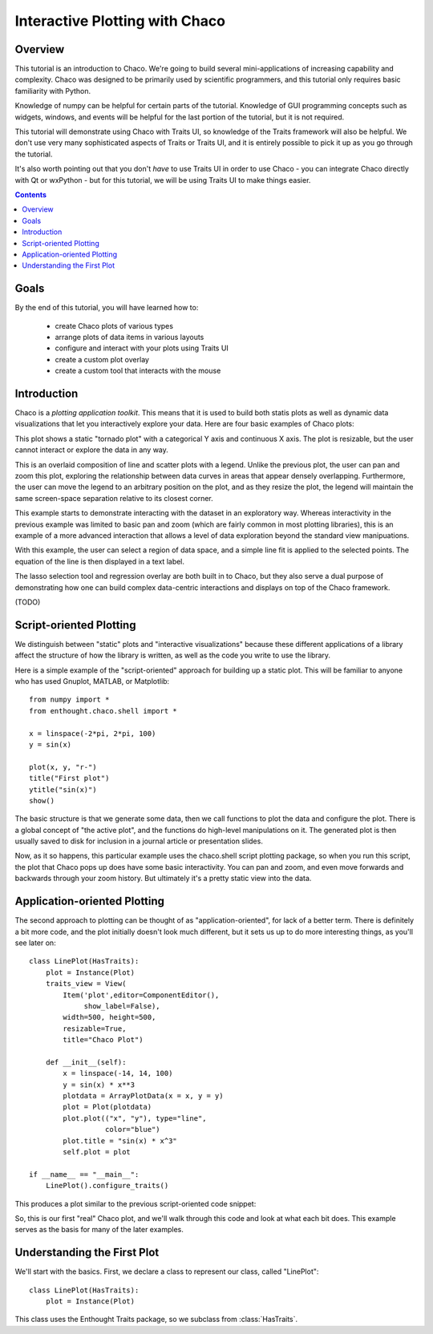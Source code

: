
.. _tutorial_1:

###############################
Interactive Plotting with Chaco
###############################

Overview
========

This tutorial is an introduction to Chaco.  We're going to build several mini-applications
of increasing capability and complexity.  Chaco was designed to be primarily used by
scientific programmers, and this tutorial only requires basic familiarity with Python.

Knowledge of numpy can be helpful for certain parts of the tutorial.  Knowledge of
GUI programming concepts such as widgets, windows, and events will be helpful for
the last portion of the tutorial, but it is not required.

This tutorial will demonstrate using Chaco with Traits UI, so knowledge of the Traits
framework will also be helpful.  We don't use very many sophisticated aspects of
Traits or Traits UI, and it is entirely possible to pick it up as you go through
the tutorial.

It's also worth pointing out that you don't *have* to use Traits UI in order to
use Chaco - you can integrate Chaco directly with Qt or wxPython - but for this
tutorial, we will be using Traits UI to make things easier.

.. contents::


Goals
=====

By the end of this tutorial, you will have learned how to:

    - create Chaco plots of various types
    - arrange plots of data items in various layouts
    - configure and interact with your plots using Traits UI
    - create a custom plot overlay
    - create a custom tool that interacts with the mouse


Introduction
============

Chaco is a *plotting application toolkit*.  This means that it is used to build
both statis plots as well as dynamic data visualizations that let you interactively
explore your data.  Here are four basic examples of Chaco plots:

.. image:: images/tornado.png

This plot shows a static "tornado plot" with a categorical Y axis and continuous
X axis.  The plot is resizable, but the user cannot interact or explore the data
in any way.

.. image:: images/simple_line.png

This is an overlaid composition of line and scatter plots with a legend.  Unlike
the previous plot, the user can pan and zoom this plot, exploring the relationship
between data curves in areas that appear densely overlapping.  Furthermore, the user
can move the legend to an arbitrary position on the plot, and as they resize the plot,
the legend will maintain the same screen-space separation relative to its closest
corner.

.. image:: images/regression.png

This example starts to demonstrate interacting with the dataset in an
exploratory way.  Whereas interactivity in the previous example was limited to
basic pan and zoom (which are fairly common in most plotting libraries), this is
an example of a more advanced interaction that allows a level of data exploration
beyond the standard view manipuations.

With this example, the user can select a region of data space, and a simple
line fit is applied to the selected points.  The equation of the line is
then displayed in a text label.

The lasso selection tool and regression overlay are both built in to Chaco,
but they also serve a dual purpose of demonstrating how one can build complex
data-centric interactions and displays on top of the Chaco framework.

.. image:: images/scalar_function.png

(TODO)

Script-oriented Plotting
========================

We distinguish between "static" plots and "interactive visualizations"
because these different applications of a library affect the structure
of how the library is written, as well as the code you write to use the
library.

Here is a simple example of the "script-oriented" approach for building up
a static plot.  This will be familiar to anyone who has used Gnuplot,
MATLAB, or Matplotlib::

    from numpy import *
    from enthought.chaco.shell import *

    x = linspace(-2*pi, 2*pi, 100)
    y = sin(x)

    plot(x, y, "r-")
    title("First plot")
    ytitle("sin(x)")
    show()

.. image::images/script_oriented.png

The basic structure is that we generate some data, then we call functions to plot the data and configure the plot.  There is a global concept of "the active plot", and the functions do high-level manipulations on it.  The generated plot is then
usually saved to disk for inclusion in a journal article or presentation slides.

Now, as it so happens, this particular example uses the chaco.shell script plotting package, so when you run this script, the plot that Chaco pops up does have some basic interactivity.  You can pan and zoom, and even move forwards and backwards through your zoom history.  But ultimately it's a pretty static view into the data.


Application-oriented Plotting
=============================

The second approach to plotting can be thought of as "application-oriented", for
lack of a better term.  There is definitely a bit more code, and the plot initially doesn't look much different, but it sets us up to do more interesting things, as you'll see later on::

    class LinePlot(HasTraits):
        plot = Instance(Plot)
        traits_view = View(
            Item('plot',editor=ComponentEditor(),
                 show_label=False), 
            width=500, height=500,
            resizable=True,
            title="Chaco Plot")

        def __init__(self):
            x = linspace(-14, 14, 100)
            y = sin(x) * x**3
            plotdata = ArrayPlotData(x = x, y = y)
            plot = Plot(plotdata)
            plot.plot(("x", "y"), type="line",
                      color="blue")
            plot.title = "sin(x) * x^3"
            self.plot = plot

    if __name__ == "__main__":
        LinePlot().configure_traits()

This produces a plot similar to the previous script-oriented code snippet:

.. image::images/first_plot.png

So, this is our first "real" Chaco plot, and we'll walk through this code and
look at what each bit does.  This example serves as the basis for many of the
later examples.

Understanding the First Plot
============================

We'll start with the basics.  First, we declare a class to represent our
class, called "LinePlot"::

    class LinePlot(HasTraits):
        plot = Instance(Plot)

This class uses the Enthought Traits package, so we subclass from 
:class:`HasTraits`. 


